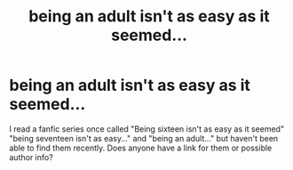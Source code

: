 #+TITLE: being an adult isn't as easy as it seemed...

* being an adult isn't as easy as it seemed...
:PROPERTIES:
:Author: awkward_grace
:Score: 4
:DateUnix: 1567641318.0
:DateShort: 2019-Sep-05
:FlairText: Request
:END:
I read a fanfic series once called "Being sixteen isn't as easy as it seemed" "being seventeen isn't as easy..." and "being an adult..." but haven't been able to find them recently. Does anyone have a link for them or possible author info?

